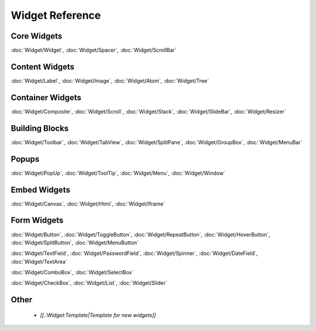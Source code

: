 .. _pages/widget#widget_reference:

Widget Reference
****************

.. _pages/widget#core_widgets:

Core Widgets
============

:doc:`Widget/Widget`, :doc:`Widget/Spacer`, :doc:`Widget/ScrollBar`

.. _pages/widget#content_widgets:

Content Widgets
===============

:doc:`Widget/Label`, :doc:`Widget/Image`, :doc:`Widget/Atom`, :doc:`Widget/Tree`

.. _pages/widget#container_widgets:

Container Widgets
=================

:doc:`Widget/Composite`, :doc:`Widget/Scroll`, :doc:`Widget/Stack`, :doc:`Widget/SlideBar`, :doc:`Widget/Resizer`

.. _pages/widget#building_blocks:

Building Blocks
===============

:doc:`Widget/Toolbar`, :doc:`Widget/TabView`, :doc:`Widget/SplitPane`, :doc:`Widget/GroupBox`, :doc:`Widget/MenuBar`

.. _pages/widget#popups:

Popups
======

:doc:`Widget/PopUp`, :doc:`Widget/ToolTip`, :doc:`Widget/Menu`, :doc:`Widget/Window`

.. _pages/widget#embed_widgets:

Embed Widgets
=============

:doc:`Widget/Canvas`, :doc:`Widget/Html`, :doc:`Widget/Iframe`

.. _pages/widget#form_widgets:

Form Widgets
============
:doc:`Widget/Button`, :doc:`Widget/ToggleButton`, :doc:`Widget/RepeatButton`, :doc:`Widget/HoverButton`, :doc:`Widget/SplitButton`, :doc:`Widget/MenuButton` 

:doc:`Widget/TextField`, :doc:`Widget/PasswordField`, :doc:`Widget/Spinner`, :doc:`Widget/DateField`, :doc:`Widget/TextArea`

:doc:`Widget/ComboBox`, :doc:`Widget/SelectBox`

:doc:`Widget/CheckBox`, :doc:`Widget/List`, :doc:`Widget/Slider`

.. _pages/widget#other:

Other
=====

  * *[[.:Widget:Template|Template for new widgets]]*